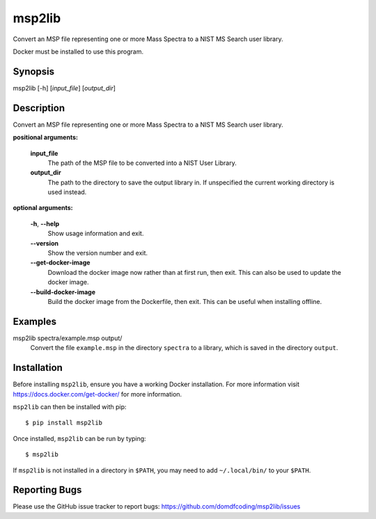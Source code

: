 ****************
msp2lib
****************

Convert an MSP file representing one or more Mass Spectra to a NIST MS Search user library.

Docker must be installed to use this program.


Synopsis
-----------

msp2lib [-h] [*input_file*] [*output_dir*]


Description
-------------

Convert an MSP file representing one or more Mass Spectra to a NIST MS Search user library.

**positional arguments:**

	**input_file**
		The path of the MSP file to be converted into a NIST User Library.

	**output_dir**
		The path to the directory to save the output library in. If unspecified the current working directory is used instead.


**optional arguments:**

	**-h**, **--help**
		Show usage information and exit.

	**--version**
		Show the version number and exit.

	**--get-docker-image**
		Download the docker image now rather than at first run, then exit.
		This can also be used to update the docker image.

	**--build-docker-image**
		Build the docker image from the Dockerfile, then exit.
		This can be useful when installing offline.




Examples
---------

msp2lib spectra/example.msp output/
	Convert the file ``example.msp`` in the directory ``spectra`` to a library, which is saved in the directory ``output``.


Installation
-------------

.. TODO: explain installing docker

Before installing ``msp2lib``, ensure you have a working Docker installation. For more information visit https://docs.docker.com/get-docker/ for more information.

``msp2lib`` can then be installed with pip:

.. parsed-literal::

	$ pip install msp2lib


Once installed, ``msp2lib`` can be run by typing:

.. parsed-literal::

		$ msp2lib

If ``msp2lib`` is not installed in a directory in ``$PATH``, you may need to add ``~/.local/bin/`` to your ``$PATH``.


Reporting Bugs
---------------

Please use the GitHub issue tracker to report bugs: https://github.com/domdfcoding/msp2lib/issues
